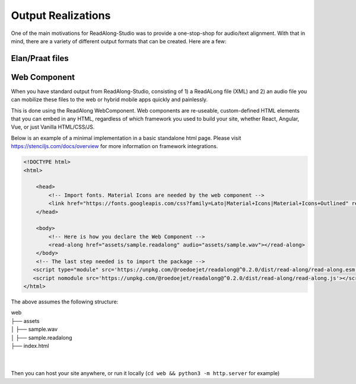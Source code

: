 .. outputs:

Output Realizations
===================

One of the main motivations for ReadAlong-Studio was to provide a one-stop-shop for audio/text alignment.
With that in mind, there are a variety of different output formats that can be created. Here are a few:

Elan/Praat files
----------------

Web Component
-------------

When you have standard output from ReadAlong-Studio, consisting of 1) a ReadALong file (XML) and 2) an audio file
you can mobilize these files to the web or hybrid mobile apps quickly and painlessly.

This is done using the ReadAlong WebComponent. Web components are re-useable, custom-defined HTML elements that you can embed in any HTML, regardless of which
framework you used to build your site, whether React, Angular, Vue, or just Vanilla HTML/CSS/JS.

Below is an example of a minimal implementation in a basic standalone html page. Please visit https://stenciljs.com/docs/overview for more information on framework integrations.

.. code-block:: html

    <!DOCTYPE html>
    <html>

        <head>
            <!-- Import fonts. Material Icons are needed by the web component -->
            <link href="https://fonts.googleapis.com/css?family=Lato|Material+Icons|Material+Icons+Outlined" rel="stylesheet">
        </head>

        <body>
            <!-- Here is how you declare the Web Component -->
            <read-along href="assets/sample.readalong" audio="assets/sample.wav"></read-along>
        </body>
        <!-- The last step needed is to import the package -->
       <script type="module" src='https://unpkg.com/@roedoejet/readalong@^0.2.0/dist/read-along/read-along.esm.js'></script>
       <script nomodule src='https://unpkg.com/@roedoejet/readalong@^0.2.0/dist/read-along/read-along.js'></script>
    </html>


The above assumes the following structure:

| web
| ├── assets
| │   ├── sample.wav
| │   ├── sample.readalong
| ├── index.html
|
|

Then you can host your site anywhere, or run it locally (``cd web && python3 -m http.server`` for example)
